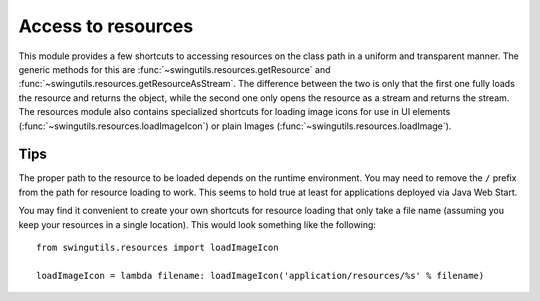 Access to resources
===================

This module provides a few shortcuts to accessing resources on the class path
in a uniform and transparent manner. The generic methods for this are
:func:`~swingutils.resources.getResource` and
:func:`~swingutils.resources.getResourceAsStream`. The difference between the
two is only that the first one fully loads the resource and returns the object,
while the second one only opens the resource as a stream and returns the
stream. The resources module also contains specialized shortcuts for loading
image icons for use in UI elements
(:func:`~swingutils.resources.loadImageIcon`) or plain Images
(:func:`~swingutils.resources.loadImage`).


Tips
----

The proper path to the resource to be loaded depends on the runtime
environment. You may need to remove the ``/`` prefix from the path for resource
loading to work. This seems to hold true at least for applications deployed via
Java Web Start.

You may find it convenient to create your own shortcuts for resource loading
that only take a file name (assuming you keep your resources in a single
location). This would look something like the following::

	from swingutils.resources import loadImageIcon
	
	loadImageIcon = lambda filename: loadImageIcon('application/resources/%s' % filename)
